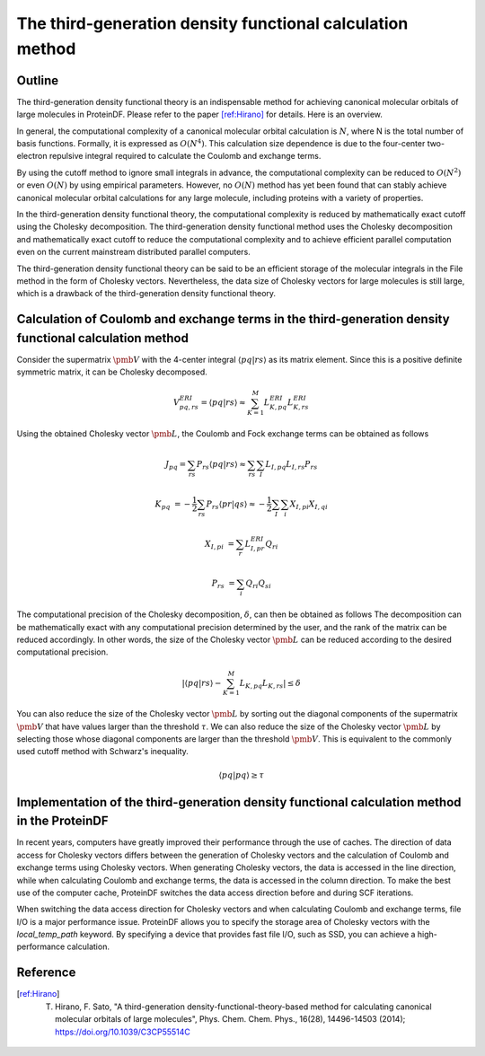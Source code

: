 ***********************************************************************
The third-generation density functional calculation method
***********************************************************************


Outline
***********************************************************************

The third-generation density functional theory is an indispensable method
for achieving canonical molecular orbitals of large molecules in ProteinDF.
Please refer to the paper [ref:Hirano]_ for details. Here is an overview.

In general, the computational complexity of a canonical molecular orbital calculation is :math:`N`, where N is the total number of basis functions.
Formally, it is expressed as :math:`O(N^{4})`.
This calculation size dependence is due to the four-center two-electron repulsive integral required to calculate the Coulomb and exchange terms.


By using the cutoff method to ignore small integrals in advance,
the computational complexity can be reduced to :math:`O(N^{2})` or even :math:`O(N)` by using empirical parameters.
However, no :math:`O(N)` method has yet been found that can stably achieve canonical molecular orbital calculations for any large molecule,
including proteins with a variety of properties.


In the third-generation density functional theory, the computational complexity is reduced by mathematically exact cutoff using the Cholesky decomposition.
The third-generation density functional method uses the Cholesky decomposition and mathematically exact cutoff to reduce the computational complexity and to achieve efficient parallel computation even on the current mainstream distributed parallel computers.


The third-generation density functional theory can be said to be an efficient storage of the molecular integrals
in the File method in the form of Cholesky vectors.
Nevertheless, the data size of Cholesky vectors for large molecules is still large,
which is a drawback of the third-generation density functional theory.



Calculation of Coulomb and exchange terms in the third-generation density functional calculation method
*******************************************************************************************************


Consider the supermatrix :math:`\pmb{V}` with the 4-center integral :math:`\langle pq | rs \rangle` as its matrix element.
Since this is a positive definite symmetric matrix, it can be Cholesky decomposed.


.. math::

    V^{ERI}_{pq,rs} = \langle pq | rs \rangle \approx \sum_{K=1}^{M}{L^{ERI}_{K,pq} L^{ERI}_{K,rs}}


Using the obtained Cholesky vector :math:`\pmb{L}`, the Coulomb and Fock exchange terms can be obtained as follows


.. math::

    J_{pq} = \sum_{rs}{P_{rs} \langle pq | rs \rangle} \approx \sum_{rs}\sum_{I}{L_{I,pq} L_{I,rs} P_{rs}}


.. math::

    K_{pq} &= - \frac{1}{2} \sum_{rs}{P_{rs} \langle pr | qs \rangle} \approx - \frac{1}{2} \sum_{I}\sum_{i}{X_{I,pi} X_{I,qi}}

    X_{I,pi} &= \sum_{r} {L^{ERI}_{I,pr} Q_{ri}}

    P_{rs} &= \sum_{i}{Q_{ri} Q_{si}}


The computational precision of the Cholesky decomposition, :math:`\delta`, can then be obtained as follows
The decomposition can be mathematically exact with any computational precision determined by the user, and the rank of the matrix can be reduced accordingly.
In other words, the size of the Cholesky vector :math:`\pmb{L}` can be reduced according to the desired computational precision.


.. math::

    \left| \langle pq | rs \rangle - \sum_{K=1}^{M}{L_{K,pq} L_{K,rs}} \right| \leq \delta


You can also reduce the size of the Cholesky vector :math:`\pmb{L}` by sorting out the diagonal components of the supermatrix :math:`\pmb{V}` that have values larger than the threshold :math:`\tau`.
We can also reduce the size of the Cholesky vector :math:`\pmb{L}` by selecting those whose diagonal components are larger than the threshold :math:`\pmb{V}`.
This is equivalent to the commonly used cutoff method with Schwarz's inequality.


.. math::

    \langle pq | pq \rangle \ge \tau


Implementation of the third-generation density functional calculation method in the ProteinDF
*********************************************************************************************


In recent years, computers have greatly improved their performance through the use of caches.
The direction of data access for Cholesky vectors differs between the generation of Cholesky vectors
and the calculation of Coulomb and exchange terms using Cholesky vectors.
When generating Cholesky vectors, the data is accessed in the line direction,
while when calculating Coulomb and exchange terms, the data is accessed in the column direction.
To make the best use of the computer cache, ProteinDF switches the data access direction before and during SCF iterations.


When switching the data access direction for Cholesky vectors and when calculating Coulomb and exchange terms, file I/O is a major performance issue.
ProteinDF allows you to specify the storage area of Cholesky vectors with the `local_temp_path` keyword.
By specifying a device that provides fast file I/O, such as SSD, you can achieve a high-performance calculation.


Reference
***********************************************************************

.. [ref:Hirano] T. Hirano, F. Sato, "A third-generation density-functional-theory-based method for calculating canonical molecular orbitals of large molecules", Phys. Chem. Chem. Phys., 16(28), 14496-14503 (2014); https://doi.org/10.1039/C3CP55514C

